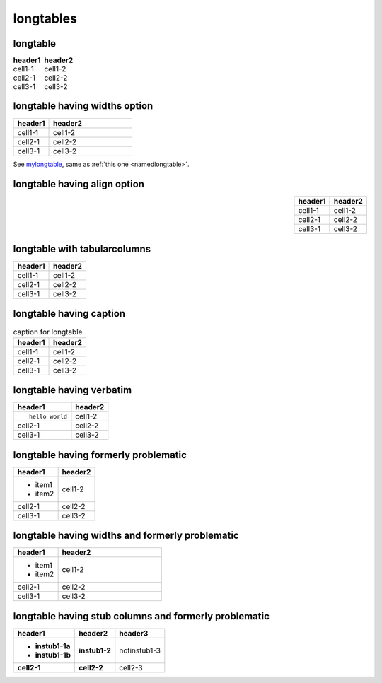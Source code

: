 longtables
==========

longtable
---------

.. table::
   :class: longtable, borderless

   ======= =======
   header1 header2
   ======= =======
   cell1-1 cell1-2
   cell2-1 cell2-2
   cell3-1 cell3-2
   ======= =======

longtable having widths option
------------------------------

.. _mylongtable:

.. table::
   :class: longtable
   :widths: 30,70
   :name: namedlongtable

   ======= =======
   header1 header2
   ======= =======
   cell1-1 cell1-2
   cell2-1 cell2-2
   cell3-1 cell3-2
   ======= =======

See mylongtable_, same as :ref:`this one <namedlongtable>`.

longtable having align option
-----------------------------

.. table::
   :align: right
   :class: longtable

   ======= =======
   header1 header2
   ======= =======
   cell1-1 cell1-2
   cell2-1 cell2-2
   cell3-1 cell3-2
   ======= =======

longtable with tabularcolumns
-----------------------------

.. tabularcolumns:: |c|c|

.. table::
   :class: longtable

   ======= =======
   header1 header2
   ======= =======
   cell1-1 cell1-2
   cell2-1 cell2-2
   cell3-1 cell3-2
   ======= =======

longtable having caption
------------------------

.. list-table:: caption for longtable
   :class: longtable
   :header-rows: 1

   * - header1
     - header2
   * - cell1-1
     - cell1-2
   * - cell2-1
     - cell2-2
   * - cell3-1
     - cell3-2

longtable having verbatim
-------------------------

.. list-table::
   :class: longtable
   :header-rows: 1

   * - header1
     - header2
   * - ::

         hello world

     - cell1-2
   * - cell2-1
     - cell2-2
   * - cell3-1
     - cell3-2

longtable having formerly problematic
-------------------------------------

.. list-table::
   :class: longtable
   :header-rows: 1

   * - header1
     - header2
   * - + item1
       + item2
     - cell1-2
   * - cell2-1
     - cell2-2
   * - cell3-1
     - cell3-2

longtable having widths and formerly problematic
------------------------------------------------

.. list-table::
   :class: longtable
   :header-rows: 1
   :widths: 30,70

   * - header1
     - header2
   * - + item1
       + item2
     - cell1-2
   * - cell2-1
     - cell2-2
   * - cell3-1
     - cell3-2

longtable having stub columns and formerly problematic
------------------------------------------------------

.. list-table::
   :class: longtable
   :header-rows: 1
   :stub-columns: 2

   * - header1
     - header2
     - header3
   * - + instub1-1a
       + instub1-1b
     - instub1-2
     - notinstub1-3
   * - cell2-1
     - cell2-2
     - cell2-3
